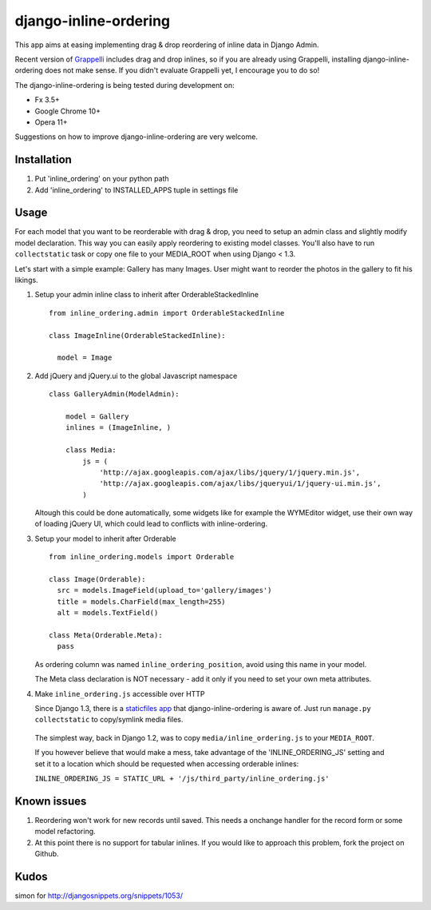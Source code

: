 ======================
django-inline-ordering
======================

This app aims at easing implementing drag & drop reordering of inline data in 
Django Admin. 

Recent version of `Grappelli <http://code.google.com/p/django-grappelli/>`_ includes 
drag and drop inlines, so if you are already using Grappelli, installing 
django-inline-ordering does not make sense. If you didn't evaluate Grappelli yet,
I encourage you to do so!

The django-inline-ordering is being tested during development on: 

- Fx 3.5+
- Google Chrome 10+
- Opera 11+ 

Suggestions on how to improve django-inline-ordering are very welcome.

Installation
------------

1. Put 'inline_ordering' on your python path

2. Add 'inline_ordering' to INSTALLED_APPS tuple in settings file 

Usage
-----

For each model that you want to be reorderable with drag & drop, you need to 
setup an admin class and slightly modify model declaration. This way you can 
easily apply reordering to existing model classes. You'll also have to run 
``collectstatic`` task or copy one file to your MEDIA_ROOT when using Django 
< 1.3.

Let's start with a simple example: Gallery has many Images. User might 
want to reorder the photos in the gallery to fit his likings.

1. Setup your admin inline class to inherit after OrderableStackedInline
   
   ::
     
     from inline_ordering.admin import OrderableStackedInline
     
     class ImageInline(OrderableStackedInline):
    
       model = Image 
 
2. Add jQuery and jQuery.ui to the global Javascript namespace

   ::
     
     class GalleryAdmin(ModelAdmin):
         
         model = Gallery
         inlines = (ImageInline, )
    
         class Media:
             js = (
                 'http://ajax.googleapis.com/ajax/libs/jquery/1/jquery.min.js',
                 'http://ajax.googleapis.com/ajax/libs/jqueryui/1/jquery-ui.min.js',
             )
     
   Altough this could be done automatically, some widgets like for 
   example the WYMEditor widget, use their own way of loading jQuery UI, which 
   could lead to conflicts with inline-ordering. 

3. Setup your model to inherit after Orderable
   
   ::
   
     from inline_ordering.models import Orderable
     
     class Image(Orderable):
       src = models.ImageField(upload_to='gallery/images')
       title = models.CharField(max_length=255)
       alt = models.TextField()
     
     class Meta(Orderable.Meta):
       pass
    
   As ordering column was named ``inline_ordering_position``, avoid using
   this name in your model.

   The Meta class declaration is NOT necessary - add it only if you need to set
   your own meta attributes. 
    
4. Make ``inline_ordering.js`` accessible over HTTP

   Since Django 1.3, there is a `staticfiles app`_ that django-inline-ordering is 
   aware of. Just run ``manage.py collectstatic`` to copy/symlink media files.
   
.. _staticfiles app: http://docs.djangoproject.com/en/1.3/ref/contrib/staticfiles/

   The simplest way, back in Django 1.2, was to copy 
   ``media/inline_ordering.js`` to your ``MEDIA_ROOT``.

   If you however believe that would make a mess, take advantage of the 
   'INLINE_ORDERING_JS' setting and set it to a location which should be requested 
   when accessing orderable inlines:

   ``INLINE_ORDERING_JS = STATIC_URL + '/js/third_party/inline_ordering.js'``
  
Known issues
------------

1. Reordering won't work for new records until saved. This needs a onchange 
   handler for the record form or some model refactoring. 

2. At this point there is no support for tabular inlines. If you would like to 
   approach this problem, fork the project on Github.

Kudos
-----
simon for http://djangosnippets.org/snippets/1053/
